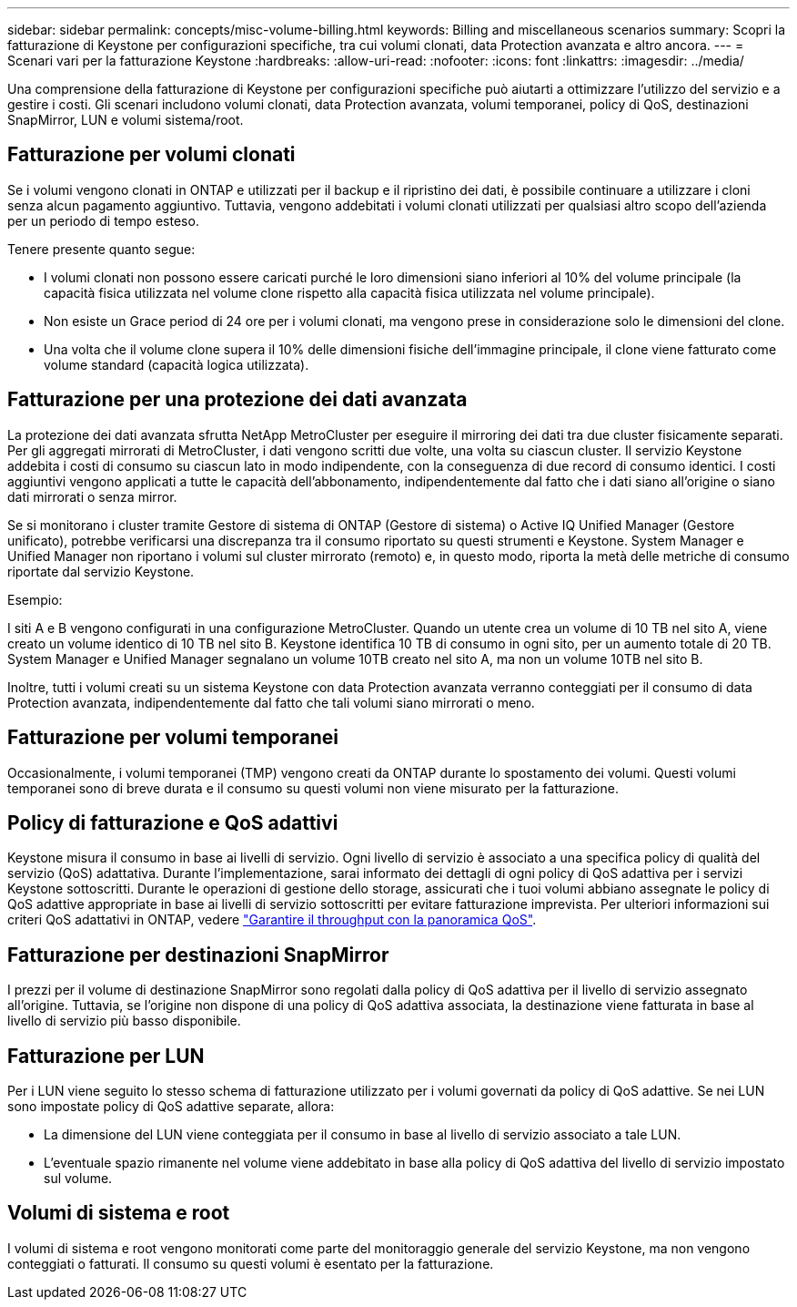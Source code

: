 ---
sidebar: sidebar 
permalink: concepts/misc-volume-billing.html 
keywords: Billing and miscellaneous scenarios 
summary: Scopri la fatturazione di Keystone per configurazioni specifiche, tra cui volumi clonati, data Protection avanzata e altro ancora. 
---
= Scenari vari per la fatturazione Keystone
:hardbreaks:
:allow-uri-read: 
:nofooter: 
:icons: font
:linkattrs: 
:imagesdir: ../media/


[role="lead"]
Una comprensione della fatturazione di Keystone per configurazioni specifiche può aiutarti a ottimizzare l'utilizzo del servizio e a gestire i costi. Gli scenari includono volumi clonati, data Protection avanzata, volumi temporanei, policy di QoS, destinazioni SnapMirror, LUN e volumi sistema/root.



== Fatturazione per volumi clonati

Se i volumi vengono clonati in ONTAP e utilizzati per il backup e il ripristino dei dati, è possibile continuare a utilizzare i cloni senza alcun pagamento aggiuntivo. Tuttavia, vengono addebitati i volumi clonati utilizzati per qualsiasi altro scopo dell'azienda per un periodo di tempo esteso.

Tenere presente quanto segue:

* I volumi clonati non possono essere caricati purché le loro dimensioni siano inferiori al 10% del volume principale (la capacità fisica utilizzata nel volume clone rispetto alla capacità fisica utilizzata nel volume principale).
* Non esiste un Grace period di 24 ore per i volumi clonati, ma vengono prese in considerazione solo le dimensioni del clone.
* Una volta che il volume clone supera il 10% delle dimensioni fisiche dell'immagine principale, il clone viene fatturato come volume standard (capacità logica utilizzata).




== Fatturazione per una protezione dei dati avanzata

La protezione dei dati avanzata sfrutta NetApp MetroCluster per eseguire il mirroring dei dati tra due cluster fisicamente separati. Per gli aggregati mirrorati di MetroCluster, i dati vengono scritti due volte, una volta su ciascun cluster. Il servizio Keystone addebita i costi di consumo su ciascun lato in modo indipendente, con la conseguenza di due record di consumo identici. I costi aggiuntivi vengono applicati a tutte le capacità dell'abbonamento, indipendentemente dal fatto che i dati siano all'origine o siano dati mirrorati o senza mirror.

Se si monitorano i cluster tramite Gestore di sistema di ONTAP (Gestore di sistema) o Active IQ Unified Manager (Gestore unificato), potrebbe verificarsi una discrepanza tra il consumo riportato su questi strumenti e Keystone. System Manager e Unified Manager non riportano i volumi sul cluster mirrorato (remoto) e, in questo modo, riporta la metà delle metriche di consumo riportate dal servizio Keystone.

.Esempio:
I siti A e B vengono configurati in una configurazione MetroCluster. Quando un utente crea un volume di 10 TB nel sito A, viene creato un volume identico di 10 TB nel sito B. Keystone identifica 10 TB di consumo in ogni sito, per un aumento totale di 20 TB. System Manager e Unified Manager segnalano un volume 10TB creato nel sito A, ma non un volume 10TB nel sito B.

Inoltre, tutti i volumi creati su un sistema Keystone con data Protection avanzata verranno conteggiati per il consumo di data Protection avanzata, indipendentemente dal fatto che tali volumi siano mirrorati o meno.



== Fatturazione per volumi temporanei

Occasionalmente, i volumi temporanei (TMP) vengono creati da ONTAP durante lo spostamento dei volumi. Questi volumi temporanei sono di breve durata e il consumo su questi volumi non viene misurato per la fatturazione.



== Policy di fatturazione e QoS adattivi

Keystone misura il consumo in base ai livelli di servizio. Ogni livello di servizio è associato a una specifica policy di qualità del servizio (QoS) adattativa. Durante l'implementazione, sarai informato dei dettagli di ogni policy di QoS adattiva per i servizi Keystone sottoscritti. Durante le operazioni di gestione dello storage, assicurati che i tuoi volumi abbiano assegnate le policy di QoS adattive appropriate in base ai livelli di servizio sottoscritti per evitare fatturazione imprevista. Per ulteriori informazioni sui criteri QoS adattativi in ONTAP, vedere link:https://docs.netapp.com/us-en/ontap/performance-admin/guarantee-throughput-qos-task.html["Garantire il throughput con la panoramica QoS"^].



== Fatturazione per destinazioni SnapMirror

I prezzi per il volume di destinazione SnapMirror sono regolati dalla policy di QoS adattiva per il livello di servizio assegnato all'origine. Tuttavia, se l'origine non dispone di una policy di QoS adattiva associata, la destinazione viene fatturata in base al livello di servizio più basso disponibile.



== Fatturazione per LUN

Per i LUN viene seguito lo stesso schema di fatturazione utilizzato per i volumi governati da policy di QoS adattive. Se nei LUN sono impostate policy di QoS adattive separate, allora:

* La dimensione del LUN viene conteggiata per il consumo in base al livello di servizio associato a tale LUN.
* L'eventuale spazio rimanente nel volume viene addebitato in base alla policy di QoS adattiva del livello di servizio impostato sul volume.




== Volumi di sistema e root

I volumi di sistema e root vengono monitorati come parte del monitoraggio generale del servizio Keystone, ma non vengono conteggiati o fatturati. Il consumo su questi volumi è esentato per la fatturazione.
